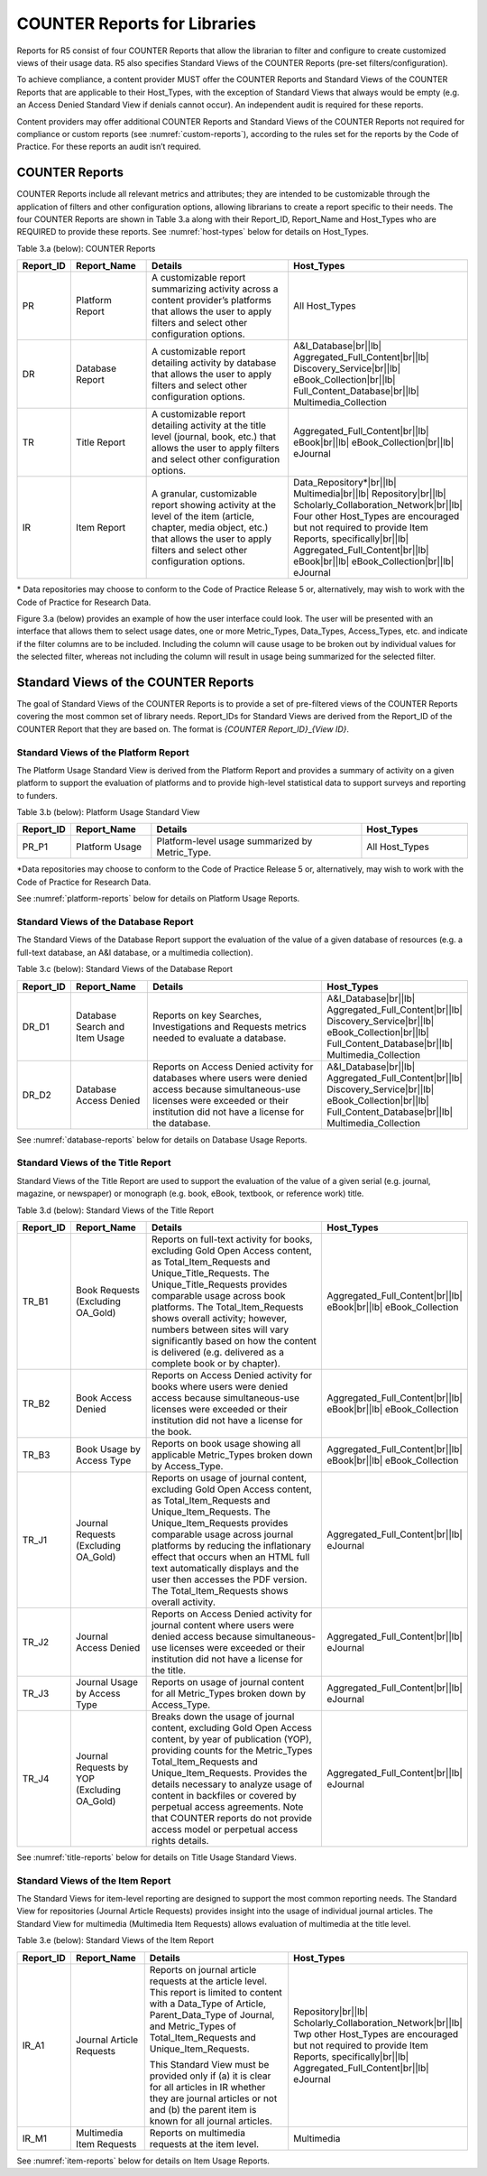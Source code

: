 .. The COUNTER Code of Practice Release 5 © 2017-2023 by COUNTER
   is licensed under CC BY-SA 4.0. To view a copy of this license,
   visit https://creativecommons.org/licenses/by-sa/4.0/

.. _reports-for-libraries:

COUNTER Reports for Libraries
-----------------------------

Reports for R5 consist of four COUNTER Reports that allow the librarian to filter and configure to create customized views of their usage data. R5 also specifies Standard Views of the COUNTER Reports (pre-set filters/configuration).

To achieve compliance, a content provider MUST offer the COUNTER Reports and Standard Views of the COUNTER Reports that are applicable to their Host_Types, with the exception of Standard Views that always would be empty (e.g. an Access Denied Standard View if denials cannot occur). An independent audit is required for these reports.

Content providers may offer additional COUNTER Reports and Standard Views of the COUNTER Reports not required for compliance or custom reports (see :numref:`custom-reports`), according to the rules set for the reports by the Code of Practice. For these reports an audit isn’t required.


COUNTER Reports
""""""""""""""

COUNTER Reports include all relevant metrics and attributes; they are intended to be customizable through the application of filters and other configuration options, allowing librarians to create a report specific to their needs. The four COUNTER Reports are shown in Table 3.a along with their Report_ID, Report_Name and Host_Types who are REQUIRED to provide these reports. See :numref:`host-types` below for details on Host_Types.

Table 3.a (below): COUNTER Reports

.. only:: latex

   .. tabularcolumns:: |>{\raggedright\arraybackslash}\Y{0.13}|>{\raggedright\arraybackslash}\Y{0.17}|>{\parskip=\tparskip}\Y{0.37}|>{\raggedright\arraybackslash}\Y{0.33}|

.. list-table::
   :class: longtable
   :widths: 10 18 48 24
   :header-rows: 1

   * - Report_ID
     - Report_Name
     - Details
     - Host_Types

   * - PR
     - Platform Report
     - A customizable report summarizing activity across a content provider’s platforms that allows the user to apply filters and select other configuration options.
     - All Host_Types

   * - DR
     - Database Report
     - A customizable report detailing activity by database that allows the user to apply filters and select other configuration options.
     - A&I_Database\ |br|\ |lb|
       Aggregated_Full_Content\ |br|\ |lb|
       Discovery_Service\ |br|\ |lb|
       eBook_Collection\ |br|\ |lb|
       Full_Content_Database\ |br|\ |lb|
       Multimedia_Collection

   * - TR
     - Title Report
     - A customizable report detailing activity at the title level (journal, book, etc.) that allows the user to apply filters and select other configuration options.
     - Aggregated_Full_Content\ |br|\ |lb|
       eBook\ |br|\ |lb|
       eBook_Collection\ |br|\ |lb|
       eJournal

   * - IR
     - Item Report
     - A granular, customizable report showing activity at the level of the item (article, chapter, media object, etc.) that allows the user to apply filters and select other configuration options.
     - Data_Repository*\ |br|\ |lb|
       Multimedia\ |br|\ |lb|
       Repository\ |br|\ |lb|
       Scholarly_Collaboration_Network\ |br|\ |lb|
       Four other Host_Types are encouraged but not required to provide Item Reports, specifically\ |br|\ |lb|
       Aggregated_Full_Content\ |br|\ |lb|
       eBook\ |br|\ |lb|
       eBook_Collection\ |br|\ |lb|
       eJournal


\* Data repositories may choose to conform to the Code of Practice Release 5 or, alternatively, may wish to work with the Code of Practice for Research Data.

Figure 3.a (below) provides an example of how the user interface could look. The user will be presented with an interface that allows them to select usage dates, one or more Metric_Types, Data_Types, Access_Types, etc. and indicate if the filter columns are to be included. Including the column will cause usage to be broken out by individual values for the selected filter, whereas not including the column will result in usage being summarized for the selected filter.

.. figure:: ../_static/img/3a-reporting-ui-sample.png
   :alt: Reporting user interface sample
   :align: center
   :width: 65%
	    
.. centered:: Figure 3.a: Example of a user interface


Standard Views of the COUNTER Reports
"""""""""""""""""""""""""""""""""""""

The goal of Standard Views of the COUNTER Reports is to provide a set of pre-filtered views of the COUNTER Reports covering the most common set of library needs. Report_IDs for Standard Views are derived from the Report_ID of the COUNTER Report that they are based on. The format is *{COUNTER Report_ID}*\ _\ *{View ID}*.


Standard Views of the Platform Report
'''''''''''''''''''''''''''''''''''''

The Platform Usage Standard View is derived from the Platform Report and provides a summary of activity on a given platform to support the evaluation of platforms and to provide high-level statistical data to support surveys and reporting to funders.

Table 3.b (below): Platform Usage Standard View

.. only:: latex

   .. tabularcolumns:: |>{\raggedright\arraybackslash}\Y{0.13}|>{\raggedright\arraybackslash}\Y{0.17}|>{\parskip=\tparskip}\Y{0.37}|>{\raggedright\arraybackslash}\Y{0.33}|

.. list-table::
   :class: longtable
   :widths: 10 18 48 24
   :header-rows: 1

   * - Report_ID
     - Report_Name
     - Details
     - Host_Types

   * - PR_P1
     - Platform Usage
     - Platform-level usage summarized by Metric_Type.
     - All Host_Types

\*Data repositories may choose to conform to the Code of Practice Release 5 or, alternatively, may wish to work with the Code of Practice for Research Data.

See :numref:`platform-reports` below for details on Platform Usage Reports.


Standard Views of the Database Report
'''''''''''''''''''''''''''''''''''''

The Standard Views of the Database Report support the evaluation of the value of a given database of resources (e.g. a full-text database, an A&I database, or a multimedia collection).

Table 3.c (below): Standard Views of the Database Report

.. only:: latex

   .. tabularcolumns:: |>{\raggedright\arraybackslash}\Y{0.13}|>{\raggedright\arraybackslash}\Y{0.18}|>{\parskip=\tparskip}\Y{0.44}|>{\raggedright\arraybackslash}\Y{0.25}|

.. list-table::
   :class: longtable
   :widths: 10 18 54 18
   :header-rows: 1

   * - Report_ID
     - Report_Name
     - Details
     - Host_Types

   * - DR_D1
     - Database Search and Item Usage
     - Reports on key Searches, Investigations and Requests metrics needed to evaluate a database.
     - A&I_Database\ |br|\ |lb|
       Aggregated_Full_Content\ |br|\ |lb|
       Discovery_Service\ |br|\ |lb|
       eBook_Collection\ |br|\ |lb|
       Full_Content_Database\ |br|\ |lb|
       Multimedia_Collection

   * - DR_D2
     - Database Access Denied
     - Reports on Access Denied activity for databases where users were denied access because simultaneous-use licenses were exceeded or their institution did not have a license for the database.
     - A&I_Database\ |br|\ |lb|
       Aggregated_Full_Content\ |br|\ |lb|
       Discovery_Service\ |br|\ |lb|
       eBook_Collection\ |br|\ |lb|
       Full_Content_Database\ |br|\ |lb|
       Multimedia_Collection

See :numref:`database-reports` below for details on Database Usage Reports.


Standard Views of the Title Report
'''''''''''''''''''''''''''''''''''

Standard Views of the Title Report are used to support the evaluation of the value of a given serial (e.g. journal, magazine, or newspaper) or monograph (e.g. book, eBook, textbook, or reference work) title.

Table 3.d (below): Standard Views of the Title Report

.. only:: latex

   .. tabularcolumns:: |>{\raggedright\arraybackslash}\Y{0.13}|>{\raggedright\arraybackslash}\Y{0.19}|>{\parskip=\tparskip}\Y{0.43}|>{\raggedright\arraybackslash}\Y{0.25}|

.. list-table::
   :class: longtable
   :widths: 10 18 54 18
   :header-rows: 1

   * - Report_ID
     - Report_Name
     - Details
     - Host_Types

   * - TR_B1
     - Book Requests (Excluding OA_Gold)
     - Reports on full-text activity for books, excluding Gold Open Access content, as Total_Item_Requests and Unique_Title_Requests. The Unique_Title_Requests provides comparable usage across book platforms. The Total_Item_Requests shows overall activity; however, numbers between sites will vary significantly based on how the content is delivered (e.g. delivered as a complete book or by chapter).
     - Aggregated_Full_Content\ |br|\ |lb|
       eBook\ |br|\ |lb|
       eBook_Collection

   * - TR_B2
     - Book Access Denied
     - Reports on Access Denied activity for books where users were denied access because simultaneous-use licenses were exceeded or their institution did not have a license for the book.
     - Aggregated_Full_Content\ |br|\ |lb|
       eBook\ |br|\ |lb|
       eBook_Collection

   * - TR_B3
     - Book Usage by Access Type
     - Reports on book usage showing all applicable Metric_Types broken down by Access_Type.
     - Aggregated_Full_Content\ |br|\ |lb|
       eBook\ |br|\ |lb|
       eBook_Collection

   * - TR_J1
     - Journal Requests (Excluding OA_Gold)
     - Reports on usage of journal content, excluding Gold Open Access content, as Total_Item_Requests and Unique_Item_Requests. The Unique_Item_Requests provides comparable usage across journal platforms by reducing the inflationary effect that occurs when an HTML full text automatically displays and the user then accesses the PDF version. The Total_Item_Requests shows overall activity.
     - Aggregated_Full_Content\ |br|\ |lb|
       eJournal

   * - TR_J2
     - Journal Access Denied
     - Reports on Access Denied activity for journal content where users were denied access because simultaneous-use licenses were exceeded or their institution did not have a license for the title.
     - Aggregated_Full_Content\ |br|\ |lb|
       eJournal

   * - TR_J3
     - Journal Usage by Access Type
     - Reports on usage of journal content for all Metric_Types broken down by Access_Type.
     - Aggregated_Full_Content\ |br|\ |lb|
       eJournal

   * - TR_J4
     - Journal Requests by YOP (Excluding OA_Gold)
     - Breaks down the usage of journal content, excluding Gold Open Access content, by year of publication (YOP), providing counts for the Metric_Types Total_Item_Requests and Unique_Item_Requests. Provides the details necessary to analyze usage of content in backfiles or covered by perpetual access agreements. Note that COUNTER reports do not provide access model or perpetual access rights details.
     - Aggregated_Full_Content\ |br|\ |lb|
       eJournal

See :numref:`title-reports` below for details on Title Usage Standard Views.


Standard Views of the Item Report
'''''''''''''''''''''''''''''''''

The Standard Views for item-level reporting are designed to support the most common reporting needs. The Standard View for repositories (Journal Article Requests) provides insight into the usage of individual journal articles. The Standard View for multimedia (Multimedia Item Requests) allows evaluation of multimedia at the title level.

Table 3.e (below): Standard Views of the Item Report

.. only:: latex

   .. tabularcolumns:: |>{\raggedright\arraybackslash}\Y{0.13}|>{\raggedright\arraybackslash}\Y{0.17}|>{\parskip=\tparskip}\Y{0.37}|>{\raggedright\arraybackslash}\Y{0.33}|

.. list-table::
   :class: longtable
   :widths: 10 18 48 24
   :header-rows: 1

   * - Report_ID
     - Report_Name
     - Details
     - Host_Types

   * - IR_A1
     - Journal Article Requests
     - Reports on journal article requests at the article level. This report is limited to content with a Data_Type of Article, Parent_Data_Type of Journal, and Metric_Types of Total_Item_Requests and Unique_Item_Requests.

       This Standard View must be provided only if (a) it is clear for all articles in IR whether they are journal articles or not and (b) the parent item is known for all journal articles.
     - Repository\ |br|\ |lb|
       Scholarly_Collaboration_Network\ |br|\ |lb|
       Twp other Host_Types are encouraged but not required to provide Item Reports, specifically\ |br|\ |lb|
       Aggregated_Full_Content\ |br|\ |lb|
       eJournal

   * - IR_M1
     - Multimedia Item Requests
     - Reports on multimedia requests at the item level.
     - Multimedia

See :numref:`item-reports` below for details on Item Usage Reports.
